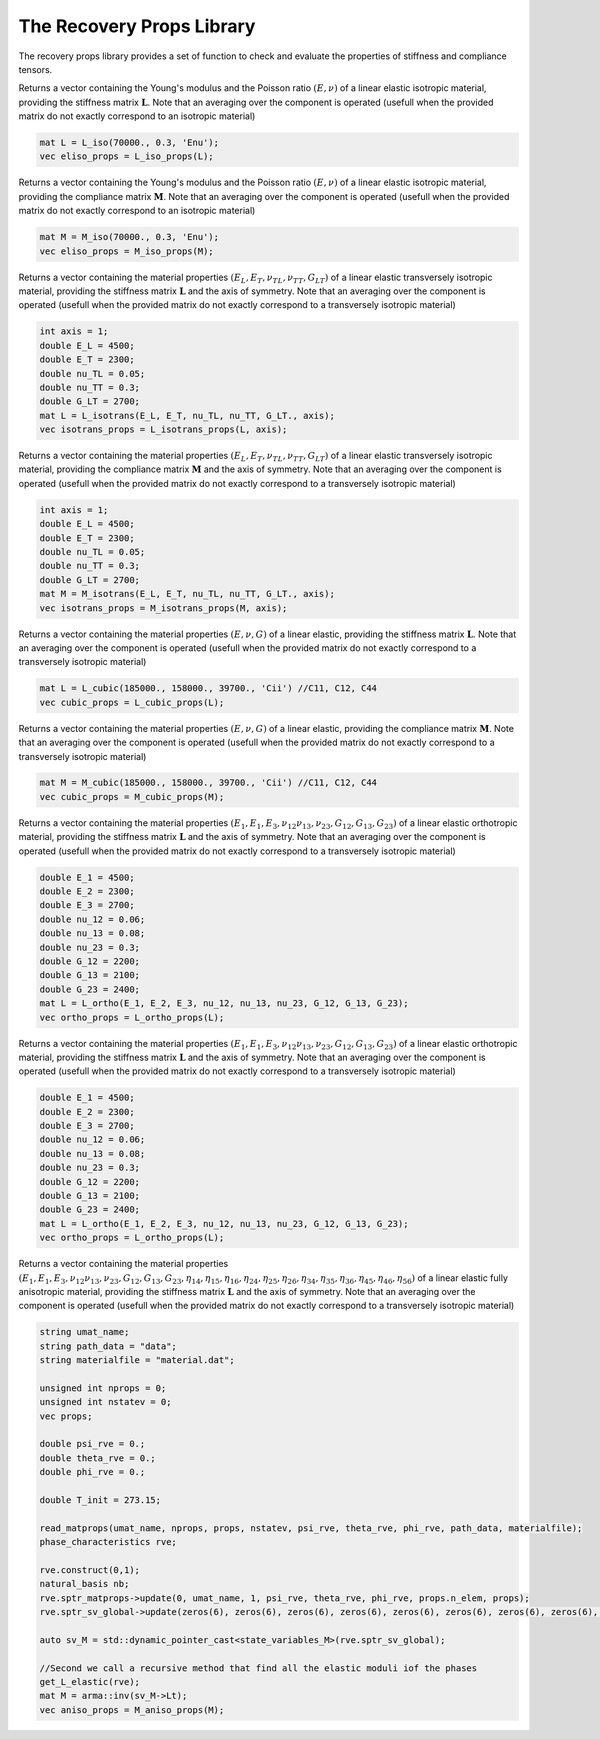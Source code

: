 The Recovery Props Library
========================

The recovery props library provides a set of function to check and evaluate the properties of stiffness and compliance tensors.

.. default-domain:: cpp

.. function:: void check_symetries(const mat &L, std::string &umat_type, int &axis, vec &props, int &maj_sym)

    Check the symmetries of a stiffness matrix L, and fill the vector of material properties. 
    Depending on the symmetry found, the string umat_type, the axis of symmetry (if applicable) the vector of material properties, and the  major symmetry maj_sym (L_ij = L_ji ?).
    If the major symmetry condition is not fulfilled, the check of symmetries if performed on the symmetric part of L. For fully anisotropic and monoclinic symmetries, the vector f parameters is not returned (the full stiffness tensor is generally directly utilized)
    
	.. csv-table:: Material Symmetries considered
   		:header: "Symmetry", "umat_type", "axis", "size of props"
   		:widths: 60, 20, 30,20

		"Fully anisotropic", "ELANI", "0", "N/A"
   		"Monoclinic", "ELMON", "1,2 or 3", "N/A"   
   		"Orthotropic", "ELORT", "0", "9"      
   		"Cubic", "ELCUB", "0", "3"  
   		"Transversely isotropic", "ELITR", "1,2 or 3", "5"  
   		"Isotropic", "ELISO", "0", "2"        
    
    .. code-block:: cpp

        check_symetries(L, umat_name, axis, props, maj_sym);
        
.. function:: vec L_iso_props(const mat &L)

Returns a vector containing the Young's modulus and the Poisson ratio :math:`\left(E, \nu \right)` of a linear elastic isotropic material, providing the stiffness matrix :math:`\mathbf{L}`. Note that an averaging over the component is operated (usefull when the provided matrix do not exactly correspond to an isotropic material)

.. code-block:: cpp

    mat L = L_iso(70000., 0.3, 'Enu');
    vec eliso_props = L_iso_props(L);

.. function:: vec M_iso_props(const mat &M)

Returns a vector containing the Young's modulus and the Poisson ratio :math:`\left(E, \nu \right)` of a linear elastic isotropic material, providing the compliance matrix :math:`\mathbf{M}`. Note that an averaging over the component is operated (usefull when the provided matrix do not exactly correspond to an isotropic material)

.. code-block:: cpp

    mat M = M_iso(70000., 0.3, 'Enu');
    vec eliso_props = M_iso_props(M);

.. function:: vec L_isotrans_props(const mat &L)

Returns a vector containing the material properties :math:`\left(E_L, E_T, \nu_{TL}, \nu_{TT}, G_{LT} \right)` of a linear elastic transversely isotropic material, providing the stiffness matrix :math:`\mathbf{L}` and the axis of symmetry. Note that an averaging over the component is operated (usefull when the provided matrix do not exactly correspond to a transversely isotropic material)

.. code-block:: cpp

    int axis = 1;
    double E_L = 4500;
    double E_T = 2300;
    double nu_TL = 0.05;
    double nu_TT = 0.3;
    double G_LT = 2700;
    mat L = L_isotrans(E_L, E_T, nu_TL, nu_TT, G_LT., axis);
    vec isotrans_props = L_isotrans_props(L, axis);
    
.. function:: vec M_isotrans_props(const mat &M)

Returns a vector containing the material properties :math:`\left(E_L, E_T, \nu_{TL}, \nu_{TT}, G_{LT} \right)` of a linear elastic transversely isotropic material, providing the compliance matrix :math:`\mathbf{M}` and the axis of symmetry. Note that an averaging over the component is operated (usefull when the provided matrix do not exactly correspond to a transversely isotropic material)

.. code-block:: cpp

    int axis = 1;
    double E_L = 4500;
    double E_T = 2300;
    double nu_TL = 0.05;
    double nu_TT = 0.3;
    double G_LT = 2700;
    mat M = M_isotrans(E_L, E_T, nu_TL, nu_TT, G_LT., axis);
    vec isotrans_props = M_isotrans_props(M, axis);
    
.. function:: vec L_cubic_props(const mat &L)

Returns a vector containing the material properties :math:`\left(E, \nu, G \right)` of a linear elastic, providing the stiffness matrix :math:`\mathbf{L}`. Note that an averaging over the component is operated (usefull when the provided matrix do not exactly correspond to a transversely isotropic material)

.. code-block:: cpp

    mat L = L_cubic(185000., 158000., 39700., 'Cii') //C11, C12, C44
    vec cubic_props = L_cubic_props(L);

.. function:: vec M_cubic_props(const mat &M)

Returns a vector containing the material properties :math:`\left(E, \nu, G \right)` of a linear elastic, providing the compliance matrix :math:`\mathbf{M}`. Note that an averaging over the component is operated (usefull when the provided matrix do not exactly correspond to a transversely isotropic material)

.. code-block:: cpp

    mat M = M_cubic(185000., 158000., 39700., 'Cii') //C11, C12, C44
    vec cubic_props = M_cubic_props(M);

.. function:: vec L_ortho_props(const mat &L)

Returns a vector containing the material properties :math:`\left(E_1, E_1, E_3, \nu_{12} \nu_{13}, \nu_{23}, G_{12}, G_{13}, G_{23} \right)` of a linear elastic orthotropic material, providing the stiffness matrix :math:`\mathbf{L}` and the axis of symmetry. Note that an averaging over the component is operated (usefull when the provided matrix do not exactly correspond to a transversely isotropic material)

.. code-block:: cpp

    double E_1 = 4500;
    double E_2 = 2300;
    double E_3 = 2700;
    double nu_12 = 0.06;
    double nu_13 = 0.08;
    double nu_23 = 0.3;
    double G_12 = 2200;
    double G_13 = 2100;
    double G_23 = 2400;
    mat L = L_ortho(E_1, E_2, E_3, nu_12, nu_13, nu_23, G_12, G_13, G_23);
    vec ortho_props = L_ortho_props(L);
    
.. function:: vec M_ortho_props(const mat &M)

Returns a vector containing the material properties :math:`\left(E_1, E_1, E_3, \nu_{12} \nu_{13}, \nu_{23}, G_{12}, G_{13}, G_{23} \right)` of a linear elastic orthotropic material, providing the stiffness matrix :math:`\mathbf{L}` and the axis of symmetry. Note that an averaging over the component is operated (usefull when the provided matrix do not exactly correspond to a transversely isotropic material)

.. code-block:: cpp

    double E_1 = 4500;
    double E_2 = 2300;
    double E_3 = 2700;
    double nu_12 = 0.06;
    double nu_13 = 0.08;
    double nu_23 = 0.3;
    double G_12 = 2200;
    double G_13 = 2100;
    double G_23 = 2400;
    mat L = L_ortho(E_1, E_2, E_3, nu_12, nu_13, nu_23, G_12, G_13, G_23);
    vec ortho_props = L_ortho_props(L);
    
.. function:: vec M_aniso_props(const mat &M)

Returns a vector containing the material properties :math:`\left(E_1, E_1, E_3, \nu_{12} \nu_{13}, \nu_{23}, G_{12}, G_{13}, G_{23}, \eta_{14}, \eta_{15}, \eta_{16}, \eta_{24}, \eta_{25}, \eta_{26}, \eta_{34}, \eta_{35}, \eta_{36}, \eta_{45}, \eta_{46}, \eta_{56} \right)` of a linear elastic fully anisotropic material, providing the stiffness matrix :math:`\mathbf{L}` and the axis of symmetry. Note that an averaging over the component is operated (usefull when the provided matrix do not exactly correspond to a transversely isotropic material)

.. code-block:: cpp

    string umat_name;
    string path_data = "data";
    string materialfile = "material.dat";
    
    unsigned int nprops = 0;
    unsigned int nstatev = 0;
    vec props;
    
    double psi_rve = 0.;
    double theta_rve = 0.;
    double phi_rve = 0.;
    
    double T_init = 273.15;

    read_matprops(umat_name, nprops, props, nstatev, psi_rve, theta_rve, phi_rve, path_data, materialfile);
    phase_characteristics rve;
    
    rve.construct(0,1);
    natural_basis nb;
    rve.sptr_matprops->update(0, umat_name, 1, psi_rve, theta_rve, phi_rve, props.n_elem, props);
    rve.sptr_sv_global->update(zeros(6), zeros(6), zeros(6), zeros(6), zeros(6), zeros(6), zeros(6), zeros(6), zeros(6), zeros(6), zeros(3,3), zeros(3,3), eye(3,3), eye(3,3),T_init, 0., nstatev, zeros(nstatev), zeros(nstatev), nb);
    
    auto sv_M = std::dynamic_pointer_cast<state_variables_M>(rve.sptr_sv_global);

    //Second we call a recursive method that find all the elastic moduli iof the phases
    get_L_elastic(rve);
    mat M = arma::inv(sv_M->Lt);
    vec aniso_props = M_aniso_props(M);
